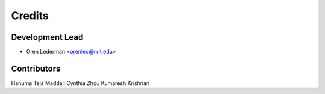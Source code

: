 =======
Credits
=======

Development Lead
----------------

* Oren Lederman <orenled@mit.edu>

Contributors
------------
Hanuma Teja Maddali
Cynthia Zhou
Kumaresh Krishnan
